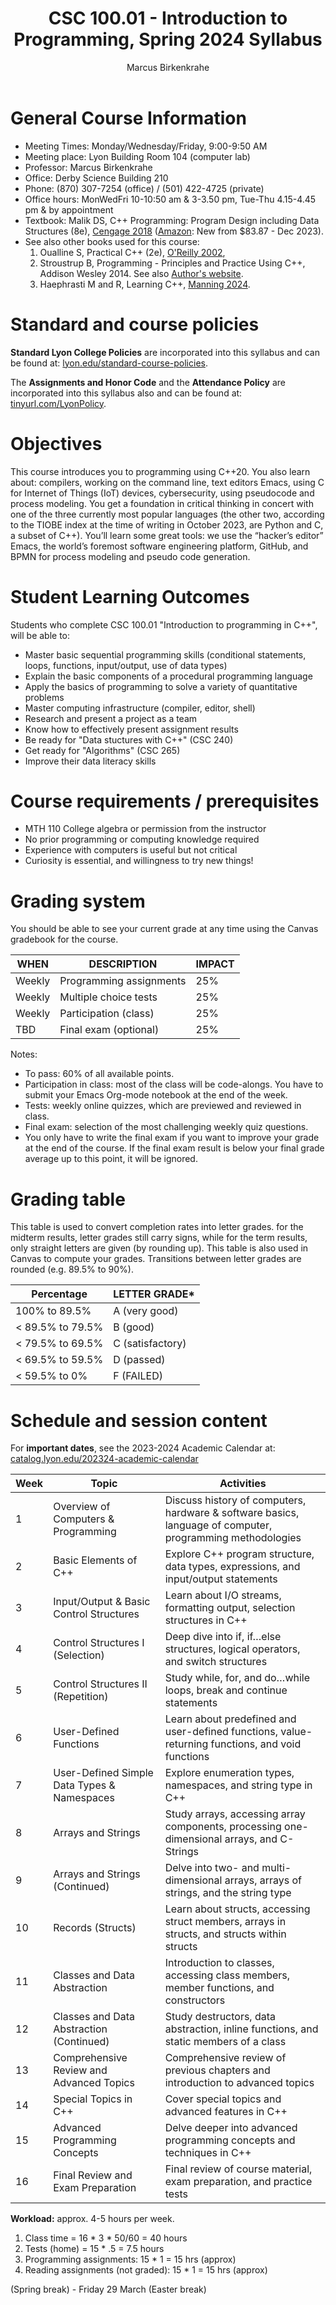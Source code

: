 #+TITLE:CSC 100.01 - Introduction to Programming, Spring 2024 Syllabus
#+AUTHOR: Marcus Birkenkrahe
#+options: toc:nil
#+startup: overview indent
* General Course Information

- Meeting Times: Monday/Wednesday/Friday, 9:00-9:50 AM
- Meeting place: Lyon Building Room 104 (computer lab)
- Professor: Marcus Birkenkrahe
- Office: Derby Science Building 210
- Phone: (870) 307-7254 (office) / (501) 422-4725 (private)
- Office hours: MonWedFri 10-10:50 am & 3-3.50 pm, Tue-Thu 4.15-4.45
  pm & by appointment
- Textbook: Malik DS, C++ Programming: Program Design including Data
  Structures (8e), [[https://www.cengage.com/c/c-programming-8e-malik/9781337117562/][Cengage 2018]] ([[https://www.amazon.com/Programming-Program-Design-Including-Structures/dp/1337117560][Amazon]]: New from $83.87 - Dec 2023).
- See also other books used for this course:
  1) Oualline S, Practical C++ (2e), [[https://www.oreilly.com/library/view/practical-c-programming/0596004192/][O'Reilly 2002]],
  2) Stroustrup B, Programming - Principles and Practice Using C++,
     Addison Wesley 2014. See also [[https://www.stroustrup.com/programming.html][Author's website]].
  3) Haephrasti M and R, Learning C++, [[https://www.manning.com/books/learning-c-plus-plus][Manning 2024]].
  
* Standard and course policies

*Standard Lyon College Policies* are incorporated into this syllabus
and can be found at: [[http://www.lyon.edu/standard-course-policies][lyon.edu/standard-course-policies]].

The *Assignments and Honor Code* and the *Attendance Policy* are
incorporated into this syllabus also and can be found at:
[[https://tinyurl.com/LyonPolicy][tinyurl.com/LyonPolicy]].

* Objectives

This course introduces you to programming using C++20. You also learn
about: compilers, working on the command line, text editors Emacs,
using C for Internet of Things (IoT) devices, cybersecurity, using
pseudocode and process modeling. You get a foundation in critical
thinking in concert with one of the three currently most popular
languages (the other two, according to the TIOBE index at the time of
writing in October 2023, are Python and C, a subset of C++). You’ll
learn some great tools: we use the “hacker’s editor” Emacs, the
world’s foremost software engineering platform, GitHub, and BPMN for
process modeling and pseudo code generation.

* Student Learning Outcomes

Students who complete CSC 100.01 "Introduction to programming in C++",
will be able to:

- Master basic sequential programming skills (conditional
  statements, loops, functions, input/output, use of data types)
- Explain the basic components of a procedural programming language
- Apply the basics of programming to solve a variety of quantitative
  problems
- Master computing infrastructure (compiler, editor, shell)
- Research and present a project as a team
- Know how to effectively present assignment results
- Be ready for "Data stuctures with C++" (CSC 240)
- Get ready for "Algorithms" (CSC 265)
- Improve their data literacy skills

* Course requirements / prerequisites

- MTH 110 College algebra or permission from the instructor
- No prior programming or computing knowledge required
- Experience with computers is useful but not critical
- Curiosity is essential, and willingness to try new things!

* Grading system

You should be able to see your current grade at any time using the
Canvas gradebook for the course.

| WHEN    | DESCRIPTION             | IMPACT |
|---------+-------------------------+--------|
| Weekly  | Programming assignments |    25% |
| Weekly  | Multiple choice tests   |    25% |
| Weekly  | Participation (class)   |    25% |
| TBD     | Final exam (optional)   |    25% |

Notes:
- To pass: 60% of all available points.
- Participation in class: most of the class will be code-alongs. You
  have to submit your Emacs Org-mode notebook at the end of the week.
- Tests: weekly online quizzes, which are previewed and reviewed in
  class.
- Final exam: selection of the most challenging weekly quiz questions.
- You only have to write the final exam if you want to improve your
  grade at the end of the course. If the final exam result is below
  your final grade average up to this point, it will be ignored.

* Grading table

This table is used to convert completion rates into letter grades. for
the midterm results, letter grades still carry signs, while for the
term results, only straight letters are given (by rounding up). This
table is also used in Canvas to compute your grades. Transitions
between letter grades are rounded (e.g. 89.5% to 90%).

|------------------+------------------|
| Percentage       | LETTER GRADE*    |
|------------------+------------------|
| 100% to 89.5%    | A (very good)    |
|------------------+------------------|
| < 89.5% to 79.5% | B (good)         |
|------------------+------------------|
| < 79.5% to 69.5% | C (satisfactory) |
|------------------+------------------|
| < 69.5% to 59.5% | D (passed)       |
|------------------+------------------|
| < 59.5% to 0%    | F (FAILED)       |
|------------------+------------------|

* Schedule and session content

For *important dates*, see the 2023-2024 Academic Calendar at:
[[https://catalog.lyon.edu/202324-academic-calendar][catalog.lyon.edu/202324-academic-calendar]]

| Week | Topic                                       | Activities                                                                                                |
|------+---------------------------------------------+-----------------------------------------------------------------------------------------------------------|
|    1 | Overview of Computers & Programming         | Discuss history of computers, hardware & software basics, language of computer, programming methodologies |
|    2 | Basic Elements of C++                       | Explore C++ program structure, data types, expressions, and input/output statements                       |
|    3 | Input/Output & Basic Control Structures     | Learn about I/O streams, formatting output, selection structures in C++                                   |
|    4 | Control Structures I (Selection)            | Deep dive into if, if...else structures, logical operators, and switch structures                         |
|    5 | Control Structures II (Repetition)          | Study while, for, and do...while loops, break and continue statements                                     |
|    6 | User-Defined Functions                      | Learn about predefined and user-defined functions, value-returning functions, and void functions          |
|    7 | User-Defined Simple Data Types & Namespaces | Explore enumeration types, namespaces, and string type in C++                                             |
|    8 | Arrays and Strings                          | Study arrays, accessing array components, processing one-dimensional arrays, and C-Strings                |
|    9 | Arrays and Strings (Continued)              | Delve into two- and multi-dimensional arrays, arrays of strings, and the string type                      |
|   10 | Records (Structs)                           | Learn about structs, accessing struct members, arrays in structs, and structs within structs              |
|   11 | Classes and Data Abstraction                | Introduction to classes, accessing class members, member functions, and constructors                      |
|   12 | Classes and Data Abstraction (Continued)    | Study destructors, data abstraction, inline functions, and static members of a class                      |
|   13 | Comprehensive Review and Advanced Topics    | Comprehensive review of previous chapters and introduction to advanced topics                             |
|   14 | Special Topics in C++                       | Cover special topics and advanced features in C++                                                         |
|   15 | Advanced Programming Concepts               | Delve deeper into advanced programming concepts and techniques in C++                                     |
|   16 | Final Review and Exam Preparation           | Final review of course material, exam preparation, and practice tests                                     |

*Workload:* approx. 4-5 hours per week.
1. Class time = 16 * 3 * 50/60 = 40 hours
2. Tests (home) = 15 * .5 = 7.5 hours
3. Programming assignments: 15 * 1 = 15 hrs (approx)
4. Reading assignments (not graded): 15 * 1 = 15 hrs (approx)
(Spring break) - Friday 29 March (Easter break)

